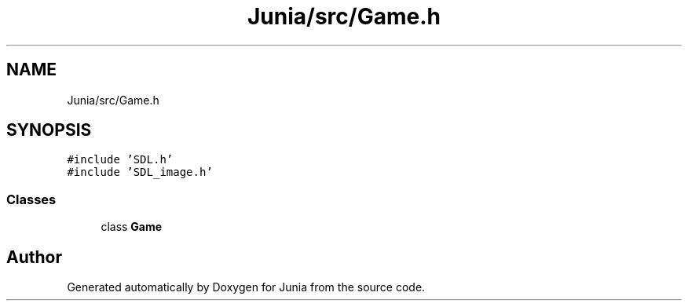 .TH "Junia/src/Game.h" 3 "Sat Nov 13 2021" "Version 0.0.1-preRelease" "Junia" \" -*- nroff -*-
.ad l
.nh
.SH NAME
Junia/src/Game.h
.SH SYNOPSIS
.br
.PP
\fC#include 'SDL\&.h'\fP
.br
\fC#include 'SDL_image\&.h'\fP
.br

.SS "Classes"

.in +1c
.ti -1c
.RI "class \fBGame\fP"
.br
.in -1c
.SH "Author"
.PP 
Generated automatically by Doxygen for Junia from the source code\&.
